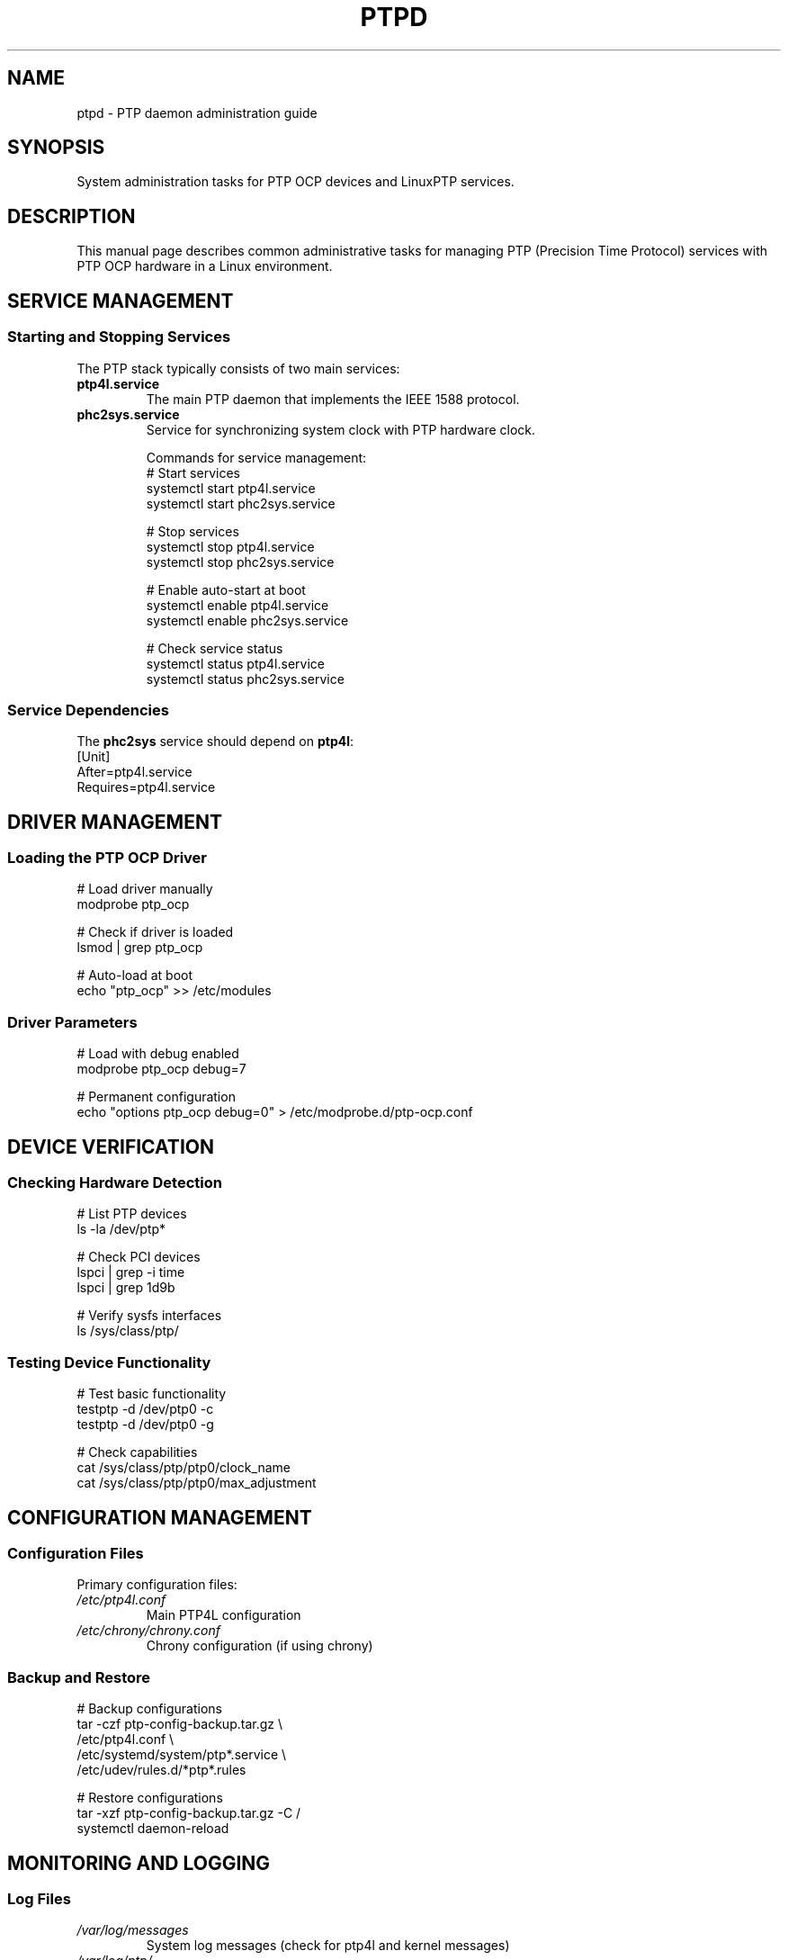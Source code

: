 .TH PTPD 8 "2024-01-15" "LinuxPTP" "System Administration"
.SH NAME
ptpd \- PTP daemon administration guide
.SH SYNOPSIS
System administration tasks for PTP OCP devices and LinuxPTP services.
.SH DESCRIPTION
This manual page describes common administrative tasks for managing PTP (Precision Time Protocol) services with PTP OCP hardware in a Linux environment.

.SH SERVICE MANAGEMENT
.SS Starting and Stopping Services
The PTP stack typically consists of two main services:

.TP
\fBptp4l.service\fR
The main PTP daemon that implements the IEEE 1588 protocol.

.TP
\fBphc2sys.service\fR
Service for synchronizing system clock with PTP hardware clock.

Commands for service management:
.nf
# Start services
systemctl start ptp4l.service
systemctl start phc2sys.service

# Stop services
systemctl stop ptp4l.service
systemctl stop phc2sys.service

# Enable auto-start at boot
systemctl enable ptp4l.service
systemctl enable phc2sys.service

# Check service status
systemctl status ptp4l.service
systemctl status phc2sys.service
.fi

.SS Service Dependencies
The \fBphc2sys\fR service should depend on \fBptp4l\fR:
.nf
[Unit]
After=ptp4l.service
Requires=ptp4l.service
.fi

.SH DRIVER MANAGEMENT
.SS Loading the PTP OCP Driver
.nf
# Load driver manually
modprobe ptp_ocp

# Check if driver is loaded
lsmod | grep ptp_ocp

# Auto-load at boot
echo "ptp_ocp" >> /etc/modules
.fi

.SS Driver Parameters
.nf
# Load with debug enabled
modprobe ptp_ocp debug=7

# Permanent configuration
echo "options ptp_ocp debug=0" > /etc/modprobe.d/ptp-ocp.conf
.fi

.SH DEVICE VERIFICATION
.SS Checking Hardware Detection
.nf
# List PTP devices
ls -la /dev/ptp*

# Check PCI devices
lspci | grep -i time
lspci | grep 1d9b

# Verify sysfs interfaces
ls /sys/class/ptp/
.fi

.SS Testing Device Functionality
.nf
# Test basic functionality
testptp -d /dev/ptp0 -c
testptp -d /dev/ptp0 -g

# Check capabilities
cat /sys/class/ptp/ptp0/clock_name
cat /sys/class/ptp/ptp0/max_adjustment
.fi

.SH CONFIGURATION MANAGEMENT
.SS Configuration Files
Primary configuration files:
.TP
\fI/etc/ptp4l.conf\fR
Main PTP4L configuration
.TP
\fI/etc/chrony/chrony.conf\fR
Chrony configuration (if using chrony)

.SS Backup and Restore
.nf
# Backup configurations
tar -czf ptp-config-backup.tar.gz \\
    /etc/ptp4l.conf \\
    /etc/systemd/system/ptp*.service \\
    /etc/udev/rules.d/*ptp*.rules

# Restore configurations
tar -xzf ptp-config-backup.tar.gz -C /
systemctl daemon-reload
.fi

.SH MONITORING AND LOGGING
.SS Log Files
.TP
\fI/var/log/messages\fR
System log messages (check for ptp4l and kernel messages)
.TP
\fI/var/log/ptp/\fR
Dedicated PTP log directory (if configured)

.SS Real-time Monitoring
.nf
# Monitor PTP logs
journalctl -u ptp4l.service -f
journalctl -u phc2sys.service -f

# Monitor kernel messages
dmesg -w | grep -i ptp

# Monitor offset in real-time
watch -n 1 'pmc -u -b 0 "GET CURRENT_DATA_SET"'
.fi

.SS Log Rotation
.nf
# Configure logrotate for PTP logs
cat > /etc/logrotate.d/ptp << EOF
/var/log/ptp/*.log {
    daily
    missingok
    rotate 30
    compress
    delaycompress
    notifempty
    create 644 root root
}
EOF
.fi

.SH PERFORMANCE TUNING
.SS Network Interface Optimization
.nf
# Enable hardware timestamping
ethtool -s eth0 speed 1000 duplex full autoneg off

# Optimize buffers
ethtool -G eth0 rx 4096 tx 4096

# Reduce interrupt coalescing
ethtool -C eth0 rx-usecs 1 tx-usecs 1
.fi

.SS CPU Affinity and Priority
.nf
# Set CPU affinity for PTP processes
echo 2 > /proc/irq/$(grep eth0 /proc/interrupts | cut -d: -f1)/smp_affinity

# Set real-time priority
chrt -f 80 ptp4l -f /etc/ptp4l.conf

# Configure in systemd service
[Service]
Nice=-20
IOSchedulingClass=1
IOSchedulingPriority=4
.fi

.SS Kernel Parameters
.nf
# Real-time kernel tuning
echo "isolcpus=1,2 nohz_full=1,2 rcu_nocbs=1,2" >> /etc/default/grub
update-grub
.fi

.SH TROUBLESHOOTING
.SS Common Issues
.TP
Driver not loading
Check kernel version compatibility and module dependencies.
.TP
Device not detected
Verify PCI device is present and IOMMU settings.
.TP
High offset values
Check network configuration and hardware timestamping support.
.TP
Service failures
Check configuration syntax and permissions.

.SS Diagnostic Commands
.nf
# Full system check
/usr/local/bin/ptp-diagnostics.sh

# Network timestamping check
ethtool -T eth0

# PTP state information
pmc -u -b 0 'GET DEFAULT_DATA_SET'
pmc -u -b 0 'GET CURRENT_DATA_SET'
pmc -u -b 0 'GET PORT_DATA_SET'
.fi

.SH SECURITY CONSIDERATIONS
.SS Access Control
.nf
# Create PTP group
groupadd ptp

# Add users to PTP group
usermod -a -G ptp username

# Set device permissions
echo 'SUBSYSTEM=="ptp", GROUP="ptp", MODE="0664"' > \\
    /etc/udev/rules.d/99-ptp.rules
.fi

.SS Firewall Configuration
.nf
# Allow PTP traffic
ufw allow 319/udp comment "PTP Event"
ufw allow 320/udp comment "PTP General"

# For multicast
iptables -I INPUT -d 224.0.1.129 -j ACCEPT
iptables -I INPUT -d 224.0.0.107 -j ACCEPT
.fi

.SH MAINTENANCE
.SS Regular Tasks
.TP
Daily
Monitor synchronization status and log for errors
.TP
Weekly
Review performance metrics and adjust configuration if needed
.TP
Monthly
Update drivers and software, backup configurations

.SS Health Checks
.nf
# Automated health check script
#!/bin/bash
# Check driver
lsmod | grep -q ptp_ocp || echo "Driver not loaded"

# Check services
systemctl is-active ptp4l.service || echo "PTP4L not running"
systemctl is-active phc2sys.service || echo "PHC2SYS not running"

# Check synchronization
offset=$(pmc -u -b 0 'GET CURRENT_DATA_SET' | grep offsetFromMaster | awk '{print $2}')
if [ ${offset#-} -gt 1000000 ]; then
    echo "High offset: $offset ns"
fi
.fi

.SH FILES
.TP
.I /etc/ptp4l.conf
Main PTP configuration file
.TP
.I /etc/systemd/system/ptp*.service
PTP service definitions
.TP
.I /etc/udev/rules.d/*ptp*.rules
udev rules for PTP devices
.TP
.I /etc/modprobe.d/ptp-ocp.conf
Driver module configuration
.TP
.I /var/log/ptp/
PTP log directory
.TP
.I /dev/ptp*
PTP device nodes
.TP
.I /sys/class/ptp/
PTP sysfs interfaces

.SH SEE ALSO
.BR ptp4l (1),
.BR phc2sys (1),
.BR testptp (1),
.BR pmc (1),
.BR systemctl (1),
.BR journalctl (1)

.SH AUTHORS
Richard Cochran <richardcochran@gmail.com>, Jonathan Lemon <jonathan.lemon@gmail.com>, and the LinuxPTP development team.

.SH COPYRIGHT
Copyright (C) 2011-2024 Richard Cochran, Meta Platforms, Inc., and the LinuxPTP project contributors.
This is free software; see the source for copying conditions. There is NO warranty; not even for MERCHANTABILITY or FITNESS FOR A PARTICULAR PURPOSE.
